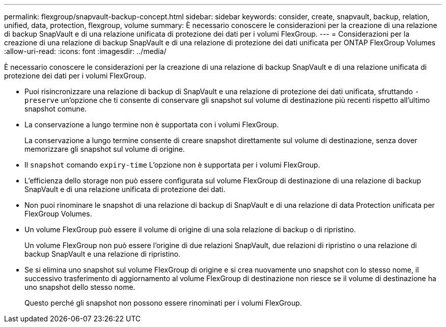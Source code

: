 ---
permalink: flexgroup/snapvault-backup-concept.html 
sidebar: sidebar 
keywords: consider, create, snapvault, backup, relation, unified, data, protection, flexgroup, volume 
summary: È necessario conoscere le considerazioni per la creazione di una relazione di backup SnapVault e di una relazione unificata di protezione dei dati per i volumi FlexGroup. 
---
= Considerazioni per la creazione di una relazione di backup SnapVault e di una relazione di protezione dei dati unificata per ONTAP FlexGroup Volumes
:allow-uri-read: 
:icons: font
:imagesdir: ../media/


[role="lead"]
È necessario conoscere le considerazioni per la creazione di una relazione di backup SnapVault e di una relazione unificata di protezione dei dati per i volumi FlexGroup.

* Puoi risincronizzare una relazione di backup di SnapVault e una relazione di protezione dei dati unificata, sfruttando `-preserve` un'opzione che ti consente di conservare gli snapshot sul volume di destinazione più recenti rispetto all'ultimo snapshot comune.
* La conservazione a lungo termine non è supportata con i volumi FlexGroup.
+
La conservazione a lungo termine consente di creare snapshot direttamente sul volume di destinazione, senza dover memorizzare gli snapshot sul volume di origine.

* Il `snapshot` comando `expiry-time` L'opzione non è supportata per i volumi FlexGroup.
* L'efficienza dello storage non può essere configurata sul volume FlexGroup di destinazione di una relazione di backup SnapVault e di una relazione unificata di protezione dei dati.
* Non puoi rinominare le snapshot di una relazione di backup di SnapVault e di una relazione di data Protection unificata per FlexGroup Volumes.
* Un volume FlexGroup può essere il volume di origine di una sola relazione di backup o di ripristino.
+
Un volume FlexGroup non può essere l'origine di due relazioni SnapVault, due relazioni di ripristino o una relazione di backup SnapVault e una relazione di ripristino.

* Se si elimina uno snapshot sul volume FlexGroup di origine e si crea nuovamente uno snapshot con lo stesso nome, il successivo trasferimento di aggiornamento al volume FlexGroup di destinazione non riesce se il volume di destinazione ha uno snapshot dello stesso nome.
+
Questo perché gli snapshot non possono essere rinominati per i volumi FlexGroup.


